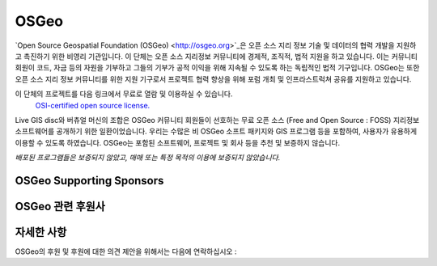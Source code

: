 OSGeo 
================================================================================

`Open Source Geospatial Foundation (OSGeo) <http://osgeo.org>`_은 오픈 소스 지리 정보 기술 및 데이터의 협력 개발을 지원하고 촉진하기 위한 비영리 기관입니다. 
이 단체는 오픈 소스 지리정보 커뮤니티에 경제적, 조직적, 법적 지원을 하고 있습니다. 이는 커뮤니티 회원이 코드, 자금 등의 자원을 기부하고 그들의 기부가 공적 이익을
위해 지속될 수 있도록 하는 독립적인 법적 기구입니다. OSGeo는 또한 오픈 소스 지리 정보 커뮤니티를 위한 지원 기구로서 프로젝트 협력 향상을 위해 포럼 개최 및 인프라스트럭쳐 공유를 지원하고 있습니다. 

이 단체의 프로젝트를 다음 링크에서 무료로 열람 및 이용하실 수 있습니다.
 `OSI-certified open source license. <http://www.opensource.org/licenses/>`_

Live GIS disc와 버츄얼 머신의 조합은 OSGeo 커뮤니티 회원들이 선호하는 무료 오픈 소스 (Free and Open Source : FOSS) 지리정보 소프트웨어를 공개하기 위한 일환이었습니다. 
우리는 수많은 비 OSGeo 소프트 패키지와 GIS 프로그램 등을 포함하여, 사용자가 유용하게 이용할 수 있도록 하였습니다. 
OSGeo는 포함된 소프트웨어, 프로젝트 및 회사 등을 추천 및 보증하지 않습니다. 

`배포된 프로그램들은 보증되지 않았고, 매매 또는 특정 목적의 이용에 보증되지 않았습니다.`


OSGeo Supporting Sponsors
--------------------------------------------------------------------------------

.. image:: ../images/logos/ordnance-survey_logo.png
  :alt: Ordnance Survey
  :target: http://www.ordnancesurvey.co.uk


OSGeo 관련 후원사
--------------------------------------------------------------------------------

.. image:: ../images/logos/geocat_logo.png
  :alt: GeoCat
  :align: left
  :target: http://geocat.net/

.. image:: ../images/logos/astun.gif
  :alt: Astun Technology
  :align: center
  :target: http://www.isharemaps.com

.. image:: ../images/logos/borealis.jpg
  :alt: BOREALIS
  :align: right
  :target: http://www.boreal-is.com

.. image:: ../images/logos/ign_france.gif
  :alt: IGN
  :align: left
  :target: http://www.ign.fr

.. image:: ../images/logos/pci.jpg
  :alt: PCI Geomatics
  :align: center
  :target: http://www.pcigeomatics.com

.. image:: ../images/logos/camptocamp_logo.png
  :scale: 80 %
  :alt: Camptocamp
  :align: right
  :target: http://camptocamp.com

.. image:: ../images/logos/lizardtech_logo_sml.gif
  :alt: LizardTech
  :align: left
  :target: http://www.lizardtech.com

.. image:: ../images/logos/1spatial_sml.jpg
  :alt: 1Spatial
  :align: center
  :target: http://www.1spatial.com

.. image:: ../images/logos/first-base-solutions_logo.png
  :alt: First Base Solutions
  :align: right
  :target: http://www.firstbasesolutions.com

.. image:: ../images/logos/metaspatial_sml.gif
  :alt: Metaspatial
  :align: center
  :target: http://www.metaspatial.net/

자세한 사항
--------------------------------------------------------------------------------

OSGeo의 후원 및 후원에 대한 의견 제안을 위해서는 다음에 연락하십시오 :

.. include :: ../osgeo_contact.rst


